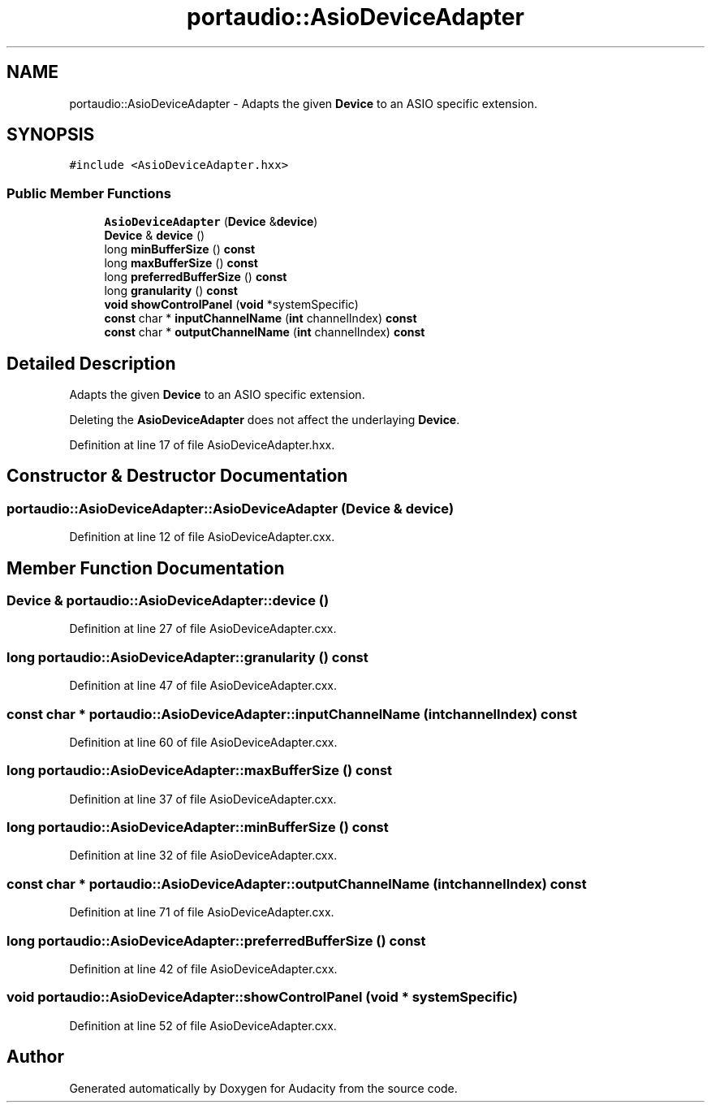 .TH "portaudio::AsioDeviceAdapter" 3 "Thu Apr 28 2016" "Audacity" \" -*- nroff -*-
.ad l
.nh
.SH NAME
portaudio::AsioDeviceAdapter \- Adapts the given \fBDevice\fP to an ASIO specific extension\&.  

.SH SYNOPSIS
.br
.PP
.PP
\fC#include <AsioDeviceAdapter\&.hxx>\fP
.SS "Public Member Functions"

.in +1c
.ti -1c
.RI "\fBAsioDeviceAdapter\fP (\fBDevice\fP &\fBdevice\fP)"
.br
.ti -1c
.RI "\fBDevice\fP & \fBdevice\fP ()"
.br
.ti -1c
.RI "long \fBminBufferSize\fP () \fBconst\fP "
.br
.ti -1c
.RI "long \fBmaxBufferSize\fP () \fBconst\fP "
.br
.ti -1c
.RI "long \fBpreferredBufferSize\fP () \fBconst\fP "
.br
.ti -1c
.RI "long \fBgranularity\fP () \fBconst\fP "
.br
.ti -1c
.RI "\fBvoid\fP \fBshowControlPanel\fP (\fBvoid\fP *systemSpecific)"
.br
.ti -1c
.RI "\fBconst\fP char * \fBinputChannelName\fP (\fBint\fP channelIndex) \fBconst\fP "
.br
.ti -1c
.RI "\fBconst\fP char * \fBoutputChannelName\fP (\fBint\fP channelIndex) \fBconst\fP "
.br
.in -1c
.SH "Detailed Description"
.PP 
Adapts the given \fBDevice\fP to an ASIO specific extension\&. 

Deleting the \fBAsioDeviceAdapter\fP does not affect the underlaying \fBDevice\fP\&. 
.PP
Definition at line 17 of file AsioDeviceAdapter\&.hxx\&.
.SH "Constructor & Destructor Documentation"
.PP 
.SS "portaudio::AsioDeviceAdapter::AsioDeviceAdapter (\fBDevice\fP & device)"

.PP
Definition at line 12 of file AsioDeviceAdapter\&.cxx\&.
.SH "Member Function Documentation"
.PP 
.SS "\fBDevice\fP & portaudio::AsioDeviceAdapter::device ()"

.PP
Definition at line 27 of file AsioDeviceAdapter\&.cxx\&.
.SS "long portaudio::AsioDeviceAdapter::granularity () const"

.PP
Definition at line 47 of file AsioDeviceAdapter\&.cxx\&.
.SS "\fBconst\fP char * portaudio::AsioDeviceAdapter::inputChannelName (\fBint\fP channelIndex) const"

.PP
Definition at line 60 of file AsioDeviceAdapter\&.cxx\&.
.SS "long portaudio::AsioDeviceAdapter::maxBufferSize () const"

.PP
Definition at line 37 of file AsioDeviceAdapter\&.cxx\&.
.SS "long portaudio::AsioDeviceAdapter::minBufferSize () const"

.PP
Definition at line 32 of file AsioDeviceAdapter\&.cxx\&.
.SS "\fBconst\fP char * portaudio::AsioDeviceAdapter::outputChannelName (\fBint\fP channelIndex) const"

.PP
Definition at line 71 of file AsioDeviceAdapter\&.cxx\&.
.SS "long portaudio::AsioDeviceAdapter::preferredBufferSize () const"

.PP
Definition at line 42 of file AsioDeviceAdapter\&.cxx\&.
.SS "\fBvoid\fP portaudio::AsioDeviceAdapter::showControlPanel (\fBvoid\fP * systemSpecific)"

.PP
Definition at line 52 of file AsioDeviceAdapter\&.cxx\&.

.SH "Author"
.PP 
Generated automatically by Doxygen for Audacity from the source code\&.
